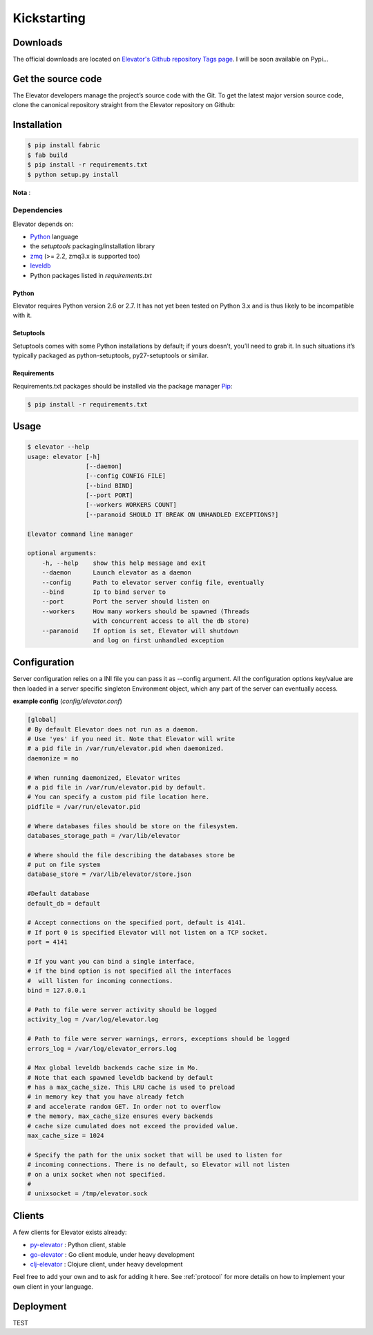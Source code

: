 .. _guide:
=============
Kickstarting
=============

.. _downloads:

Downloads
==========

The official downloads are located on `Elevator's Github repository Tags page <http://github.com/oleiade/Elevator/tags>`_. I will be soon available on Pypi...

Get the source code
====================

The Elevator developers manage the project’s source code with the Git. To get the latest major version source code, clone the canonical repository straight from the Elevator repository on Github:

.. code-block::bash

    $ git://github.com/oleiade/Elevator.git

.. _installation:

Installation
=======

.. code-block:: bash

    $ pip install fabric
    $ fab build
    $ pip install -r requirements.txt
    $ python setup.py install

**Nota** :

.. _dependencies:

Dependencies
------------------


Elevator depends on:

* `Python <www.python.org>`_ language
* the `setuptools` packaging/installation library
* `zmq <http://zeromq.org>`_ (>= 2.2, zmq3.x is supported too)
* `leveldb <http://code.google.com/p/leveldb/>`_
* Python packages listed in `requirements.txt`

Python
~~~~~~~~~

Elevator requires Python version 2.6 or 2.7. It has not yet been tested on Python 3.x and is thus likely to be incompatible with it.

Setuptools
~~~~~~~~~~~~~

Setuptools comes with some Python installations by default; if yours doesn’t, you’ll need to grab it. In such situations it’s typically packaged as python-setuptools, py27-setuptools or similar.



Requirements
~~~~~~~~~~~~~~~~

Requirements.txt packages should be installed via the package manager `Pip <http://pypi.python.org/pypi/pip>`_:

.. code-block:: bash

    $ pip install -r requirements.txt

.. _usage:

Usage
=====

.. code-block:: bash

    $ elevator --help
    usage: elevator [-h]
                    [--daemon]
                    [--config CONFIG FILE]
                    [--bind BIND]
                    [--port PORT]
                    [--workers WORKERS COUNT]
                    [--paranoid SHOULD IT BREAK ON UNHANDLED EXCEPTIONS?]

    Elevator command line manager

    optional arguments:
        -h, --help    show this help message and exit
        --daemon      Launch elevator as a daemon
        --config      Path to elevator server config file, eventually
        --bind        Ip to bind server to
        --port        Port the server should listen on
        --workers     How many workers should be spawned (Threads
                      with concurrent access to all the db store)
        --paranoid    If option is set, Elevator will shutdown
                      and log on first unhandled exception


.. _configuration:

Configuration
=========

Server configuration relies on a INI file you can pass it as --config argument. All the configuration options key/value are then loaded in a server specific singleton Environment object, which any part of the server can eventually access.

**example config** (*config/elevator.conf*)

.. code-block:: ini

    [global]
    # By default Elevator does not run as a daemon.
    # Use 'yes' if you need it. Note that Elevator will write
    # a pid file in /var/run/elevator.pid when daemonized.
    daemonize = no

    # When running daemonized, Elevator writes
    # a pid file in /var/run/elevator.pid by default.
    # You can specify a custom pid file location here.
    pidfile = /var/run/elevator.pid

    # Where databases files should be store on the filesystem.
    databases_storage_path = /var/lib/elevator

    # Where should the file describing the databases store be
    # put on file system
    database_store = /var/lib/elevator/store.json

    #Default database
    default_db = default

    # Accept connections on the specified port, default is 4141.
    # If port 0 is specified Elevator will not listen on a TCP socket.
    port = 4141

    # If you want you can bind a single interface,
    # if the bind option is not specified all the interfaces
    #  will listen for incoming connections.
    bind = 127.0.0.1

    # Path to file were server activity should be logged
    activity_log = /var/log/elevator.log

    # Path to file were server warnings, errors, exceptions should be logged
    errors_log = /var/log/elevator_errors.log

    # Max global leveldb backends cache size in Mo.
    # Note that each spawned leveldb backend by default
    # has a max_cache_size. This LRU cache is used to preload
    # in memory key that you have already fetch
    # and accelerate random GET. In order not to overflow
    # the memory, max_cache_size ensures every backends
    # cache size cumulated does not exceed the provided value.
    max_cache_size = 1024

    # Specify the path for the unix socket that will be used to listen for
    # incoming connections. There is no default, so Elevator will not listen
    # on a unix socket when not specified.
    #
    # unixsocket = /tmp/elevator.sock

.. _clients:

Clients
=======

A few clients for Elevator exists already:

* `py-elevator <http://github.com/oleiade/py-elevator>`_ : Python client, stable
* `go-elevator <http://github.com/oleiade/go-elevator>`_ : Go client module, under heavy development
* `clj-elevator <http://github.com/oleiade/clj-elevator>`_ : Clojure client, under heavy development

Feel free to add your own and to ask for adding it here. See :ref:`protocol` for more details on how
to implement your own client in your language.


.. _deployment:

Deployment
=======

TEST
